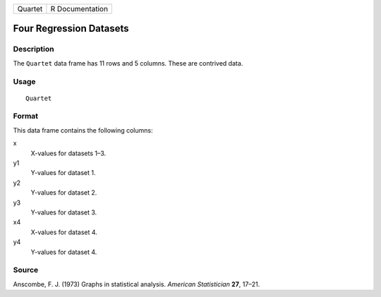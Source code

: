 +---------+-----------------+
| Quartet | R Documentation |
+---------+-----------------+

Four Regression Datasets
------------------------

Description
~~~~~~~~~~~

The ``Quartet`` data frame has 11 rows and 5 columns. These are
contrived data.

Usage
~~~~~

::

    Quartet

Format
~~~~~~

This data frame contains the following columns:

x
    X-values for datasets 1–3.

y1
    Y-values for dataset 1.

y2
    Y-values for dataset 2.

y3
    Y-values for dataset 3.

x4
    X-values for dataset 4.

y4
    Y-values for dataset 4.

Source
~~~~~~

Anscombe, F. J. (1973) Graphs in statistical analysis. *American
Statistician* **27**, 17–21.
